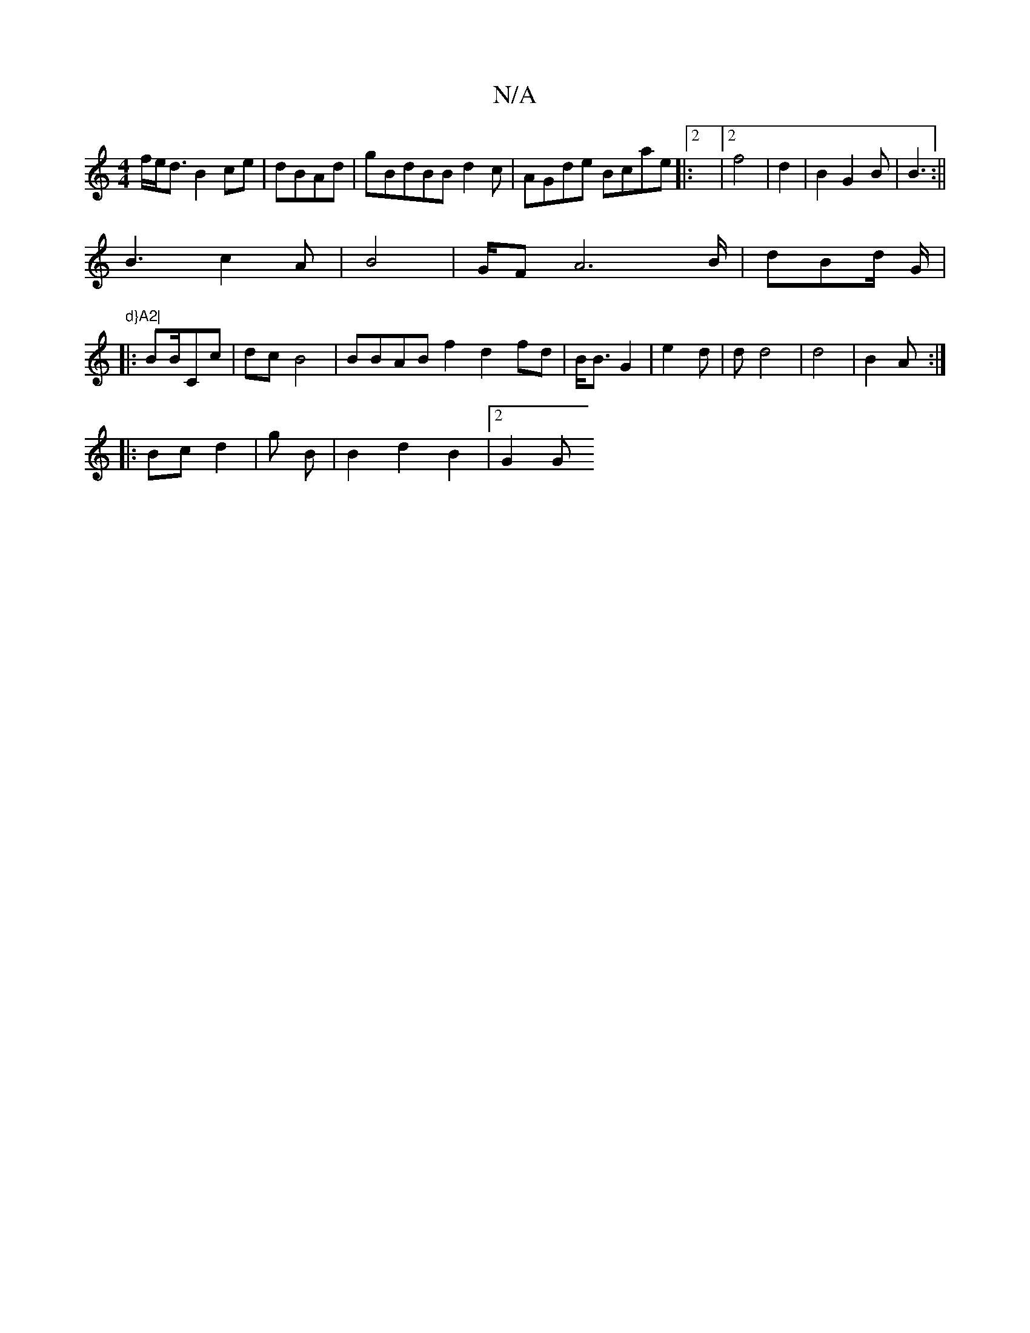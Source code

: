X:1
T:N/A
M:4/4
R:N/A
K:Cmajor
 f/e<d B2ce |dBAd|gBdBB d2c | AGde Bcae|:[2 |2f4|d2|B2 G2 B | B3 :||
B3 c2A|B4|G/F A6B/ | dBd/ G/|"d}A2|
|: BmB/Cc | dc B4|BBAB f2 d2fd | B<B G2 | e2 d | d d4 | d4 | B2A:|
|:Bc d2|g B | B2 d2 B2|2G2 G